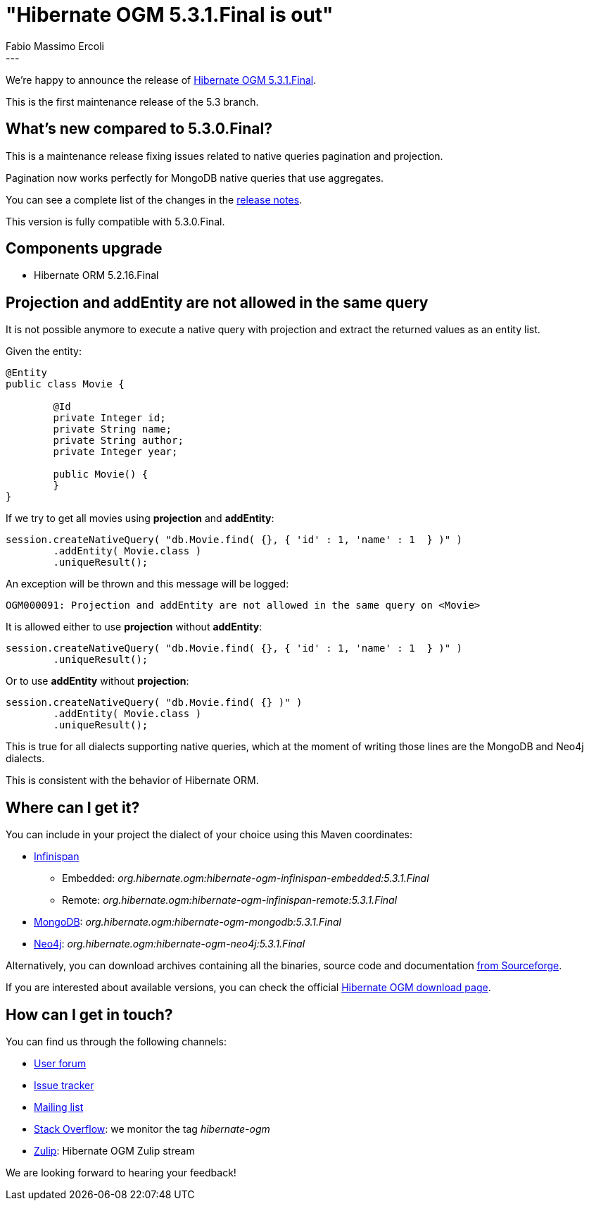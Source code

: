 = "Hibernate OGM 5.3.1.Final is out"
Fabio Massimo Ercoli
:awestruct-tags: [ "Hibernate OGM", "Releases" ]
:awestruct-layout: blog-post
---

We're happy to announce the release of
https://hibernate.org/ogm/releases/5.3/#get-it[Hibernate OGM 5.3.1.Final].

This is the first maintenance release of the 5.3 branch.

== What's new compared to 5.3.0.Final?

This is a maintenance release fixing issues related to native queries pagination and projection.

Pagination now works perfectly for MongoDB native queries that use aggregates.

You can see a complete list of the changes in the
https://hibernate.atlassian.net/secure/ReleaseNote.jspa?projectId=10160&version=31644[release notes].

This version is fully compatible with 5.3.0.Final.

== Components upgrade

 * Hibernate ORM 5.2.16.Final

== Projection and addEntity are not allowed in the same query

It is not possible anymore to execute a native query with projection
and extract the returned values as an entity list.

Given the entity:

====
[source,java]
----
@Entity
public class Movie {

	@Id
	private Integer id;
	private String name;
	private String author;
	private Integer year;

	public Movie() {
	}
}
----
====

If we try to get all movies using **projection** and **addEntity**:

====
[source,java]
----
session.createNativeQuery( "db.Movie.find( {}, { 'id' : 1, 'name' : 1  } )" )
	.addEntity( Movie.class )
	.uniqueResult();
----
====

An exception will be thrown and this message will be logged:

====
[source]
----
OGM000091: Projection and addEntity are not allowed in the same query on <Movie>
----
====

It is allowed either to use **projection** without **addEntity**:

====
[source,java]
----
session.createNativeQuery( "db.Movie.find( {}, { 'id' : 1, 'name' : 1  } )" )
	.uniqueResult();
----
====

Or to use **addEntity** without **projection**:

====
[source,java]
----
session.createNativeQuery( "db.Movie.find( {} )" )
	.addEntity( Movie.class )
	.uniqueResult();
----
====

This is true for all dialects supporting native queries, which at the moment of writing those lines are the MongoDB and Neo4j dialects.

This is consistent with the behavior of Hibernate ORM.

== Where can I get it?

You can include in your project the dialect of your choice using this Maven coordinates:

* http://infinispan.org[Infinispan]
** Embedded: _org.hibernate.ogm:hibernate-ogm-infinispan-embedded:5.3.1.Final_
** Remote: _org.hibernate.ogm:hibernate-ogm-infinispan-remote:5.3.1.Final_
* https://www.mongodb.com[MongoDB]: _org.hibernate.ogm:hibernate-ogm-mongodb:5.3.1.Final_
* http://neo4j.com[Neo4j]: _org.hibernate.ogm:hibernate-ogm-neo4j:5.3.1.Final_

Alternatively, you can download archives containing all the binaries, source code and documentation
https://sourceforge.net/projects/hibernate/files/hibernate-ogm/5.3.1.Final[from Sourceforge].

If you are interested about available versions, you can check the official
https://hibernate.org/ogm/releases[Hibernate OGM download page].

== How can I get in touch?

You can find us through the following channels:

* https://discourse.hibernate.org/c/hibernate-ogm[User forum]
* https://hibernate.atlassian.net/browse/OGM[Issue tracker]
* http://lists.jboss.org/pipermail/hibernate-dev/[Mailing list]
* http://stackoverflow.com[Stack Overflow]: we monitor the tag _hibernate-ogm_
* https://hibernate.zulipchat.com/#narrow/stream/132091-hibernate-ogm-dev[Zulip]: Hibernate OGM Zulip stream

We are looking forward to hearing your feedback!


